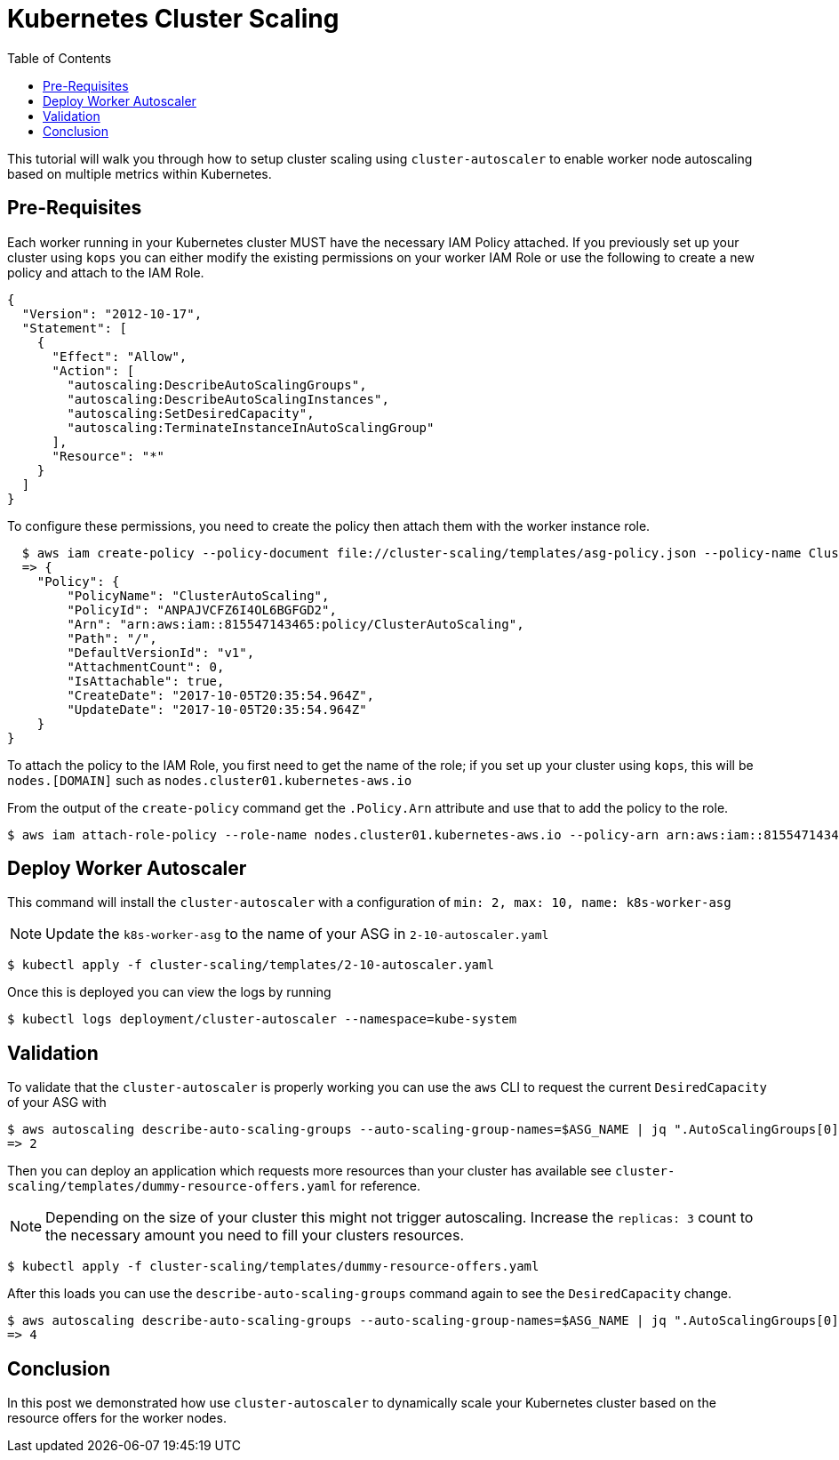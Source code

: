 = Kubernetes Cluster Scaling
:toc:
:imagesdir: ../images

This tutorial will walk you through how to setup cluster scaling using `cluster-autoscaler` to enable worker node autoscaling based on multiple metrics within Kubernetes.

== Pre-Requisites

Each worker running in your Kubernetes cluster MUST have the necessary IAM Policy attached. If you previously set up your cluster using `kops` you can either modify the existing permissions on your worker IAM Role or use the following to create a new policy and attach to the IAM Role.

  {
    "Version": "2012-10-17",
    "Statement": [
      {
        "Effect": "Allow",
        "Action": [
          "autoscaling:DescribeAutoScalingGroups",
          "autoscaling:DescribeAutoScalingInstances",
          "autoscaling:SetDesiredCapacity",
          "autoscaling:TerminateInstanceInAutoScalingGroup"
        ],
        "Resource": "*"
      }
    ]
  }

To configure these permissions, you need to create the policy then attach them with the worker instance role.

  $ aws iam create-policy --policy-document file://cluster-scaling/templates/asg-policy.json --policy-name ClusterAutoScaling
  => {
    "Policy": {
        "PolicyName": "ClusterAutoScaling",
        "PolicyId": "ANPAJVCFZ6I4OL6BGFGD2",
        "Arn": "arn:aws:iam::815547143465:policy/ClusterAutoScaling",
        "Path": "/",
        "DefaultVersionId": "v1",
        "AttachmentCount": 0,
        "IsAttachable": true,
        "CreateDate": "2017-10-05T20:35:54.964Z",
        "UpdateDate": "2017-10-05T20:35:54.964Z"
    }
}


To attach the policy to the IAM Role, you first need to get the name of the role; if you set up your cluster using `kops`, this will be `nodes.[DOMAIN]` such as `nodes.cluster01.kubernetes-aws.io`

From the output of the `create-policy` command get the `.Policy.Arn` attribute and use that to add the policy to the role.

  $ aws iam attach-role-policy --role-name nodes.cluster01.kubernetes-aws.io --policy-arn arn:aws:iam::815547143465:policy/ClusterAutoScaling


== Deploy Worker Autoscaler

This command will install the `cluster-autoscaler` with a configuration of `min: 2, max: 10, name: k8s-worker-asg`

[NOTE]
===============================
Update the `k8s-worker-asg` to the name of your ASG in `2-10-autoscaler.yaml`
===============================

  $ kubectl apply -f cluster-scaling/templates/2-10-autoscaler.yaml

Once this is deployed you can view the logs by running

  $ kubectl logs deployment/cluster-autoscaler --namespace=kube-system

== Validation

To validate that the `cluster-autoscaler` is properly working you can use the `aws` CLI to request the current `DesiredCapacity` of your ASG with

  $ aws autoscaling describe-auto-scaling-groups --auto-scaling-group-names=$ASG_NAME | jq ".AutoScalingGroups[0].DesiredCapacity"
  => 2

Then you can deploy an application which requests more resources than your cluster has available see `cluster-scaling/templates/dummy-resource-offers.yaml` for reference.

[NOTE]
===============================
Depending on the size of your cluster this might not trigger autoscaling. Increase the `replicas: 3` count to the necessary amount you need to fill your clusters resources.
===============================

  $ kubectl apply -f cluster-scaling/templates/dummy-resource-offers.yaml

After this loads you can use the `describe-auto-scaling-groups` command again to see the `DesiredCapacity` change.

  $ aws autoscaling describe-auto-scaling-groups --auto-scaling-group-names=$ASG_NAME | jq ".AutoScalingGroups[0].DesiredCapacity"
  => 4

== Conclusion

In this post we demonstrated how use `cluster-autoscaler` to dynamically scale your Kubernetes cluster based on the resource offers for the worker nodes.
